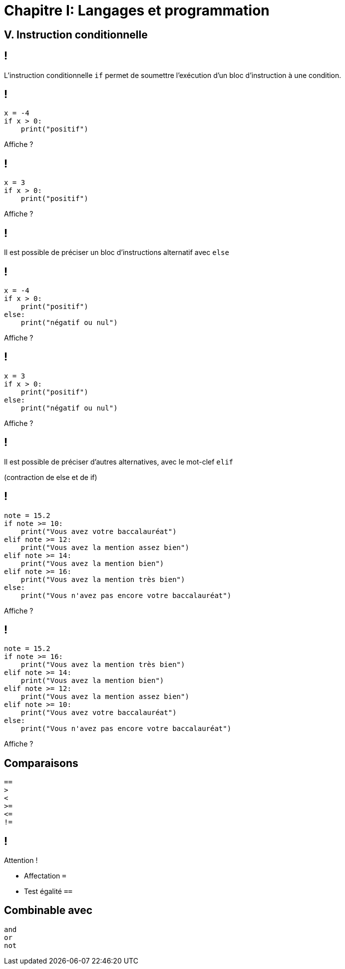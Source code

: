 :backend: revealjs
:revealjs_theme: moon
:stem: latexmath
:source-highlighter: pygments
:pygments-style: tango

= Chapitre I: Langages et programmation

== V. Instruction conditionnelle

== !

L'instruction conditionnelle `if` permet de soumettre l'exécution
d'un bloc d'instruction à une condition.

== !

[source,python]
----
x = -4
if x > 0:
    print("positif")
----

Affiche ?

== !

[source,python]
----
x = 3
if x > 0:
    print("positif")
----

Affiche ?

== !

Il est possible de préciser un bloc d'instructions alternatif avec `else`

== !

[source,python]
----
x = -4
if x > 0:
    print("positif")
else:
    print("négatif ou nul")
----

Affiche ?

== !

[source,python]
----
x = 3
if x > 0:
    print("positif")
else:
    print("négatif ou nul")
----

Affiche ?

== !

Il est possible de préciser d'autres alternatives, avec le mot-clef `elif`

(contraction de else et de if)

== !

[source,python]
----
note = 15.2
if note >= 10:
    print("Vous avez votre baccalauréat")
elif note >= 12:
    print("Vous avez la mention assez bien")
elif note >= 14:
    print("Vous avez la mention bien")
elif note >= 16:
    print("Vous avez la mention très bien")
else:
    print("Vous n'avez pas encore votre baccalauréat")
----

Affiche ?

== !

[source,python]
----
note = 15.2
if note >= 16:
    print("Vous avez la mention très bien")
elif note >= 14:
    print("Vous avez la mention bien")
elif note >= 12:
    print("Vous avez la mention assez bien")
elif note >= 10:
    print("Vous avez votre baccalauréat")
else:
    print("Vous n'avez pas encore votre baccalauréat")
----

Affiche ?

== Comparaisons

[source,python]
----
==
>
<
>=
<=
!=
----

== !

Attention !

* Affectation `=`
* Test égalité `==`

== Combinable avec

[source,python]
----
and
or
not
----
